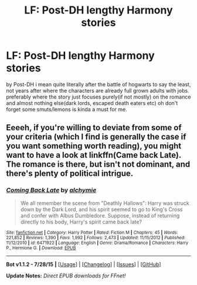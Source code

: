 #+TITLE: LF: Post-DH lengthy Harmony stories

* LF: Post-DH lengthy Harmony stories
:PROPERTIES:
:Author: Magnus_Omega
:Score: 2
:DateUnix: 1440696590.0
:DateShort: 2015-Aug-27
:FlairText: Request
:END:
by Post-DH i mean quite literally after the battle of hogwarts to say the least, not years after where the characters are already full grown adults with jobs. preferably where the story just focuses purely(if not mostly) on the romance and almost nothing else(dark lords, escaped death eaters etc) oh don't forget some smuts/lemons is kinda a must for me.


** Eeeeh, if you're willing to deviate from some of your criteria (which I find is generally the case if you want something worth reading), you might want to have a look at linkffn(Came back Late). The romance is there, but isn't not dominant, and there's plenty of political intrigue.
:PROPERTIES:
:Author: Magnive
:Score: 1
:DateUnix: 1440707729.0
:DateShort: 2015-Aug-28
:END:

*** [[http://www.fanfiction.net/s/6471922/1/][*/Coming Back Late/*]] by [[https://www.fanfiction.net/u/1711497/alchymie][/alchymie/]]

#+begin_quote
  We all remember the scene from "Deathly Hallows": Harry was struck down by the Dark Lord, and his spirit seemed to go to King's Cross and confer with Albus Dumbledore. Suppose, instead of returning directly to his body, Harry's spirit came back late?
#+end_quote

^{/Site/: [[http://www.fanfiction.net/][fanfiction.net]] *|* /Category/: Harry Potter *|* /Rated/: Fiction M *|* /Chapters/: 45 *|* /Words/: 221,852 *|* /Reviews/: 1,390 *|* /Favs/: 1,992 *|* /Follows/: 2,473 *|* /Updated/: 11/15/2012 *|* /Published/: 11/12/2010 *|* /id/: 6471922 *|* /Language/: English *|* /Genre/: Drama/Romance *|* /Characters/: Harry P., Hermione G. *|* /Download/: [[http://www.p0ody-files.com/ff_to_ebook/mobile/makeEpub.php?id=6471922][EPUB]]}

--------------

*Bot v1.1.2 - 7/28/15* *|* [[[https://github.com/tusing/reddit-ffn-bot/wiki/Usage][Usage]]] | [[[https://github.com/tusing/reddit-ffn-bot/wiki/Changelog][Changelog]]] | [[[https://github.com/tusing/reddit-ffn-bot/issues/][Issues]]] | [[[https://github.com/tusing/reddit-ffn-bot/][GitHub]]]

*Update Notes:* /Direct EPUB downloads for FFnet!/
:PROPERTIES:
:Author: FanfictionBot
:Score: 1
:DateUnix: 1440707782.0
:DateShort: 2015-Aug-28
:END:

